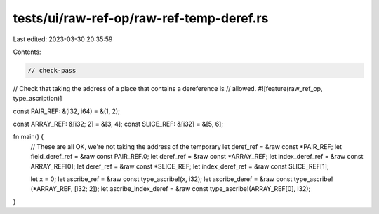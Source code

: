 tests/ui/raw-ref-op/raw-ref-temp-deref.rs
=========================================

Last edited: 2023-03-30 20:35:59

Contents:

.. code-block:: rs

    // check-pass
// Check that taking the address of a place that contains a dereference is
// allowed.
#![feature(raw_ref_op, type_ascription)]

const PAIR_REF: &(i32, i64) = &(1, 2);

const ARRAY_REF: &[i32; 2] = &[3, 4];
const SLICE_REF: &[i32] = &[5, 6];

fn main() {
    // These are all OK, we're not taking the address of the temporary
    let deref_ref = &raw const *PAIR_REF;
    let field_deref_ref = &raw const PAIR_REF.0;
    let deref_ref = &raw const *ARRAY_REF;
    let index_deref_ref = &raw const ARRAY_REF[0];
    let deref_ref = &raw const *SLICE_REF;
    let index_deref_ref = &raw const SLICE_REF[1];

    let x = 0;
    let ascribe_ref = &raw const type_ascribe!(x, i32);
    let ascribe_deref = &raw const type_ascribe!(*ARRAY_REF, [i32; 2]);
    let ascribe_index_deref = &raw const type_ascribe!(ARRAY_REF[0], i32);
}


